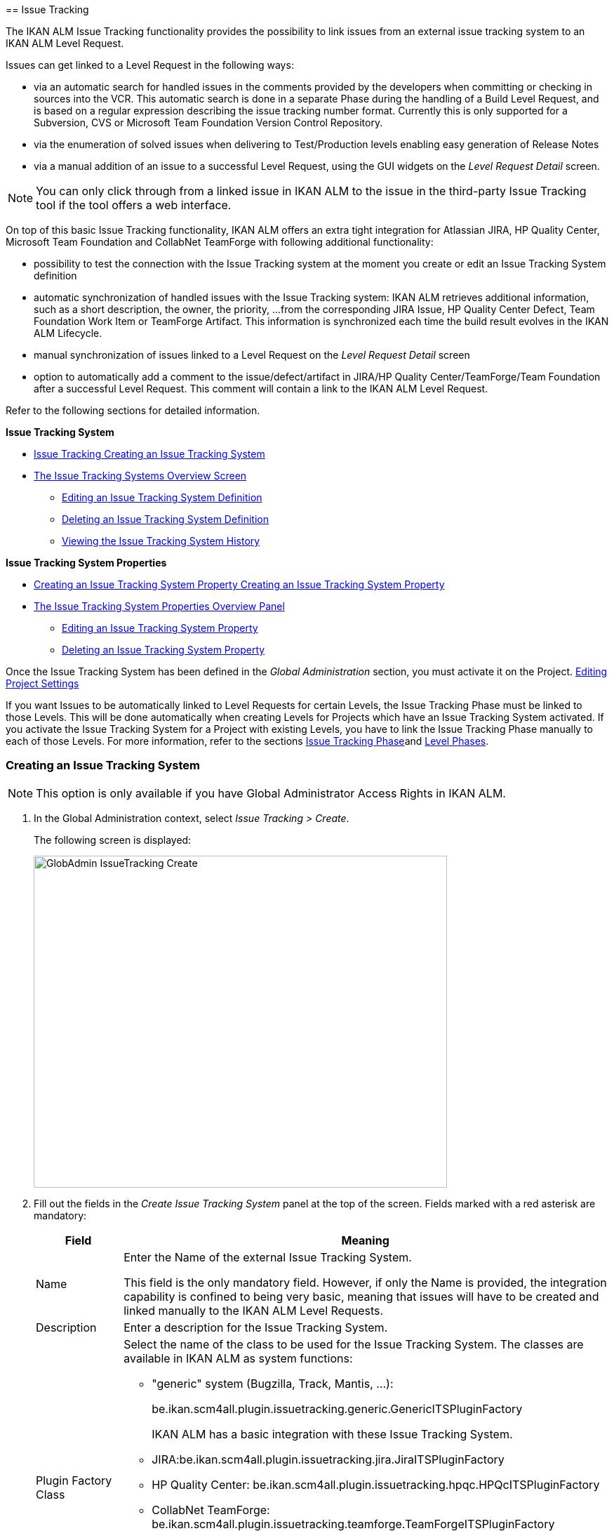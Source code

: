 [[_globadm_issuetrackingcreate]] [[_globadm_issuetracking]]
== Issue Tracking 
(((Global Administration ,Issue Tracking)))  (((Issue Tracking))) 

The IKAN ALM Issue Tracking functionality provides the possibility to link issues from an external issue tracking system to an IKAN ALM Level Request.

Issues can get linked to a Level Request in the following ways:

* via an automatic search for handled issues in the comments provided by the developers when committing or checking in sources into the VCR. This automatic search is done in a separate Phase during the handling of a Build Level Request, and is based on a regular expression describing the issue tracking number format. Currently this is only supported for a Subversion, CVS or Microsoft Team Foundation Version Control Repository. 
* via the enumeration of solved issues when delivering to Test/Production levels enabling easy generation of Release Notes
* via a manual addition of an issue to a successful Level Request, using the GUI widgets on the _Level Request Detail_ screen.


[NOTE]
====

You can only click through from a linked issue in IKAN ALM to the issue in the third-party Issue Tracking tool if the tool offers a web interface.
====

On top of this basic Issue Tracking functionality, IKAN ALM offers an extra tight integration for Atlassian JIRA, HP Quality Center, Microsoft Team Foundation and CollabNet TeamForge with following additional functionality: 

* possibility to test the connection with the Issue Tracking system at the moment you create or edit an Issue Tracking System definition
* automatic synchronization of handled issues with the Issue Tracking system: IKAN ALM retrieves additional information, such as a short description, the owner, the priority, ...from the corresponding JIRA Issue, HP Quality Center Defect, Team Foundation Work Item or TeamForge Artifact. This information is synchronized each time the build result evolves in the IKAN ALM Lifecycle.
* manual synchronization of issues linked to a Level Request on the _Level Request Detail_ screen
* option to automatically add a comment to the issue/defect/artifact in JIRA/HP Quality Center/TeamForge/Team Foundation after a successful Level Request. This comment will contain a link to the IKAN ALM Level Request.


Refer to the following sections for detailed information.

*Issue Tracking System*

* <<GlobAdm_IssueTracking.adoc#_globadm_issuetrackingcreate,Issue Tracking Creating an Issue Tracking System>>
* <<GlobAdm_IssueTracking.adoc#_globadm_issuetrackingoverview,The Issue Tracking Systems Overview Screen>>
** <<GlobAdm_IssueTracking.adoc#_globadm_issuetracking_edit,Editing an Issue Tracking System Definition>>
** <<GlobAdm_IssueTracking.adoc#_globadm_issuetracking_delete,Deleting an Issue Tracking System Definition>>
** <<GlobAdm_IssueTracking.adoc#_globadm_issuetracking_history,Viewing the Issue Tracking System History>>

*Issue Tracking System Properties*

* <<GlobAdm_IssueTracking.adoc#_globadm_issuetrackingproperties_create,Creating an Issue Tracking System Property Creating an Issue Tracking System Property>>
* <<GlobAdm_IssueTracking.adoc#_globadm_issuetrackingproperties_overview,The Issue Tracking System Properties Overview Panel>>
** <<GlobAdm_IssueTracking.adoc#_globadm_issuetrackingproperties_edit,Editing an Issue Tracking System Property>>
** <<GlobAdm_IssueTracking.adoc#_globadm_issuetrackingproperties_delete,Deleting an Issue Tracking System Property>>


Once the Issue Tracking System has been defined in the _Global
Administration_ section, you must activate it on the Project. <<ProjAdm_Projects.adoc#_projadmin_projectsoverview_editing,Editing Project Settings>>

If you want Issues to be automatically linked to Level Requests for certain Levels, the Issue Tracking Phase must be linked to those Levels.
This will be done automatically when creating Levels for Projects which have an Issue Tracking System activated.
If you activate the Issue Tracking System for a Project with existing Levels, you have to link the Issue Tracking Phase manually to each of those Levels.
For more information, refer to the sections <<App_Phases.adoc#_phases_levelphases_issuetracking,Issue Tracking Phase>>and <<ProjAdm_Levels.adoc#_levelenvmgt_levelphases,Level Phases>>.

[[_globadm_issuetrackingcreate]]
=== Creating an Issue Tracking System 
(((Issue Tracking Systems ,Creating))) 



[[_pcreateissuetrackingsystem]]
[NOTE]
====
This option is only available if you have Global Administrator Access Rights in IKAN ALM.
====
. In the Global Administration context, select _Issue Tracking > Create_.
+
The following screen is displayed:
+
image::GlobAdmin-IssueTracking-Create.png[,589,473] 
+
. Fill out the fields in the _Create Issue Tracking System_ panel at the top of the screen. Fields marked with a red asterisk are mandatory:
+

[cols="1,1", frame="topbot", options="header"]
|===
| Field
| Meaning

|Name
|Enter the Name of the external Issue Tracking System.

This field is the only mandatory field.
However, if only the Name is provided, the integration capability is confined to being very basic, meaning that issues will have to be created and linked manually to the IKAN ALM Level Requests.

|Description
|Enter a description for the Issue Tracking System.

|Plugin Factory Class
a|Select the name of the class to be used for the Issue Tracking System.
The classes are available in IKAN ALM as system functions: 

** "generic" system (Bugzilla, Track, Mantis, ...):
+
be.ikan.scm4all.plugin.issuetracking.generic.GenericITSPluginFactory
+
IKAN ALM has a basic integration with these Issue Tracking System.
** JIRA:be.ikan.scm4all.plugin.issuetracking.jira.JiraITSPluginFactory
** HP Quality Center: be.ikan.scm4all.plugin.issuetracking.hpqc.HPQcITSPluginFactory
** CollabNet TeamForge: be.ikan.scm4all.plugin.issuetracking.teamforge.TeamForgeITSPluginFactory
** Microsoft Team Foundation: be.ikan.scm4all.plugin.issuetracking.tfs.TFSITSPluginFactory 

_Note:_ The integration with JIRA, HP ALM, Team Foundation and TeamForge also retrieves information about individual issues, such as status, description and owner.
Issues are synchronized with the external Issue Tracking System at each Level Request deliver in the Lifecycle.

|URL
|Enter the template URL used to click through from an issue in IKAN ALM to the issue in the external Issue Tracking System.

Obviously, the Issue Tracking System must have a web interface that will guide you (perhaps after having provided the necessary login parameters) to the detailed description of an Issue.
In the URL, the issue number variable must be provided as "${issueId}". 

Some examples:

For JIRA: `http(s)://host:port/browse/PROJECTKEY-${issueId}`

For HP Quality Center: `testdirector:host:port/qcbin,domainname,projectname,[AnyUser];2:${issueId}`

For TeamForge: `http(s)://host:port/sf/go/${issueId}`

For Trac: `http(s)://host/ticket/${issueId}`

For Bugzilla: `http(s)/host/bugs/show_bug.cgi?id=${issueId}`

For Team Foundation: `http(s)://host[:port/tfs]/DefaultCollection/PROJECT_NAME/_workitems#_a=edit&id=${issueId}`

_Note:_ IKAN ALM Users who will use the "`testdirector`" command to establish the link with HP Quality Center must install the necessary HP "`Add-ins`". Refer to the HP documentation for more detailed information.

|User
|Enter the User ID having the necessary rights to connect to the system.

|Password
|Enter the Password for the User ID.

The characters you enter are displayed as asterisks.

|Repeat Password
|Re-enter the Password for the User ID.

|Issue Pattern
|Enter the Issue Pattern.

This Issue Pattern must be a valid regular expression.
For more information on how to provide valid regular expressions that may be interpreted by IKAN ALM, refer to http://docs.oracle.com/javase/7/docs/api/java/util/regex/Pattern.html[http://docs.oracle.com/javase/7/docs/api/java/util/regex/Pattern.html].

If provided, this pattern will be used to detect issue numbers in the commit comments in the VCR (currently supported for Subversion, Git, Team Foundation and CVS). This pattern matching is done in a separate Phase at the end of a successful Build Level Request.

The pattern matching is case insensitive, this is reflected in the examples below.

Note that the field may be neglected (together with the Issue ID Pattern) for a Team Foundation ITS when it is connected to a Project with a Team Foundation versioning system: in that case the Work Items are directly connected to a Commit, so it`'s not necessary that IKAN ALM parses the issue comments to detect the connected Work Items

*Examples* (the bold text is the text that will be matched):

Example 1: webpad(\s)*[0-9]+((\s)*,(\s)*[0-9]+)*

- Solving issue *webpad 333* by adapting.

- Added file x, and changed file y in order to solve *Webpad 45, 46*.

Example 2: \[#([A-Z0-9]+)-([0-9]+)\]

- Small fix in the about menu *[#WEBPAD-7]*. - Also fixed a general IKAN ALM problem *[#ALM-3788]*. - Finally also tackled issue *[#gen-344]*.

|Issue ID Pattern
|Enter the Issue ID Pattern.

This pattern is needed to retrieve the exact Issue Number out of a matched Issue in the commit comment.
It is part of the Issue Pattern and must also be a valid regular expression.

This will allow to select the numbers in bold in the comments of the VCR.

The field may be neglected (together with the Issue Pattern) for a Team Foundation ITS when it is connected to a Project with a Team Foundation versioning system.

Example 1: `[0-9]+`

- Webpad *45* , *46*

- [#gen-344]

Example 2: ``[A-Z0-9]+``-[0-9]+

- *WEBPAD-7*

- *ALM-3788*

|Add Comments
|This option has no effect if you use the GenericITSPlugin.

Select the _Yes_ option to automatically add a comment to the Issue in the Issue Tracking System.
This comment will contain a link to the IKAN ALM Level Request.

The addition of this comment will also be listed in the Level Request Issue Tracking Phase Log.
|===
+

[NOTE]
====

For more detailed information on the specific Issue Tracking system settings, refer to the appropriate Integration Guide (HowToALM_Integrating HPALM TestRunner, HowToALM_Integrating HPALM QualityCenter, HowToALM_Integrating JIRA, HowToALM_Integrating TeamForge or HowToALM_Integrating Team Foundation).
====
. Once you have filled out the fields, click __Create__.
+
A warning may appear indicating that some required properties must be set.
Refer to the section <<GlobAdm_IssueTracking.adoc#_globadm_issuetrackingproperties_overview,The Issue Tracking System Properties Overview Panel>> for editing the Issue Tracking System properties.
+
image::GlobAdmin-IssueTracking-Create-Warning.png[,449,41] 
+
Once the Issue Tracking System has been defined, you must activate it on the Project. <<ProjAdm_Projects.adoc#_projadmin_projectsoverview_editing,Editing Project Settings>>
. In case you defined a JIRA, HP ALM, TeamForge or Team Foundation Issue Tracking System, you can test if IKAN ALM can establish the connection.
+
<<GlobAdm_IssueTracking.adoc#_globadm_issuetracking_edit,Editing an Issue Tracking System Definition>>


[cols="1", frame="topbot"]
|===

a|_RELATED TOPICS_

* <<ProjAdm_Projects.adoc#_projadmin_projectsoverview_editing,Editing Project Settings>>
* <<Desktop_LevelRequests.adoc#_desktop_lr_issues,Issues>>
* <<GlobAdm_IssueTracking.adoc#_globadm_issuetracking,Issue Tracking>>
* <<App_Phases.adoc#_phases_levelphases_issuetracking,Issue Tracking Phase>>

|===

[[_globadm_issuetrackingoverview]]
=== The Issue Tracking Systems Overview Screen 
(((Issue Tracking Systems ,Overview Screen))) 

. In the Global Administration context, select _Issue Tracking > Overview_.
+
The following screen is displayed:
+
image::GlobAdmin-IssueTracking-Overview.png[,1035,516] 
. Define the required search criteria on the search panel.
+
The list of items on the overview will be automatically updated based on the selected criteria.
+
You can also:

* click the _Show/hide advanced options_ link to display or hide all available search criteria,
* click the _Search_ link to refresh the list based on the current search criteria,
* click the _Reset search_ link to clear the search fields,
. Verify the information on the _Issue Tracking Systems Overview_ panel.
+
For a detailed description of the fields, refer to <<GlobAdm_IssueTracking.adoc#_globadm_issuetrackingcreate,Issue Tracking Creating an Issue Tracking System>>.
. Depending on your access rights, the following links may be available on the _Issue Tracking Systems Overview_ panel: 
+

[cols="1,1", frame="topbot"]
|===

|image:icons/edit.gif[,15,15] 
|Edit

This option is available to IKAN ALM Users with Global Administrator Access Rights.
It allows editing an Issue Tracking System definition.

<<GlobAdm_IssueTracking.adoc#_globadm_issuetracking_edit,Editing an Issue Tracking System Definition>>

|image:icons/delete.gif[,15,15] 
|Delete

This option is available to IKAN ALM Users with Global Administrator Access Rights.
It allows deleting an Issue Tracking System definition.

<<GlobAdm_IssueTracking.adoc#_globadm_issuetracking_delete,Deleting an Issue Tracking System Definition>>

|image:icons/history.gif[,15,15] 
|History

This option is available to all IKAN ALM Users.
It allows displaying the History of all create, update and delete operations performed on an Issue Tracking System and its properties.

<<GlobAdm_IssueTracking.adoc#_globadm_issuetracking_history,Viewing the Issue Tracking System History>>
|===

[[_globadm_issuetracking_edit]]
==== Editing an Issue Tracking System Definition 
(((Issue Tracking Systems ,Editing))) 

. In the Global Administration context, select _Issue Tracking > Overview_.

. Click the image:icons/edit.gif[,15,15]  _Edit_ link in front of the Issue Tracking System you want to modify.
+
The following screen is displayed:
+
image::GlobAdmin-IssueTracking-Info.png[,725,673] 
+
. Click the _Edit_ button on the _Issue Tracking System Info_ panel.
+
The following screen is displayed:
+
image::GlobAdmin-IssueTracking-Edit.png[,595,440] 
+
. Edit the fields as required.
+
For a description of the fields, refer to <<GlobAdm_IssueTracking.adoc#_globadm_issuetrackingcreate,Issue Tracking Creating an Issue Tracking System>>.
+

[NOTE]
====
The _Connected Projects_ panel displays the Projects the Issue Tracking System is linked to. 
====

. Click _Save_ to save your changes.
+
You can also click:

* _Refresh_ to retrieve the settings from the database.
* _Cancel_ to return to the previous screen without saving the changes

. In case you defined a JIRA, HP ALM, TeamForge or Team Foundation Issue Tracking System with its required properties, you can test if IKAN ALM can establish the connection.
+
Click the _Test Connection_ button.
+
__Info: Could successfully establish a connection
with the Issue Tracking System.__
+
If the test is not successful, the following screen is displayed:
+
image::GlobAdmin-IssueTracking-TestConnection-Fail.png[,743,516] 
+
Correct the errors reported in the Stack Trace field and perform the test again.

. On the __Issue Tracking System Properties Overview __panel, you can create and edit the Isue Tracking System Properties.
+
For more information, refer to the section <<GlobAdm_IssueTracking.adoc#_globadm_issuetrackingproperties_overview,The Issue Tracking System Properties Overview Panel>>

[[_globadm_issuetracking_delete]]
==== Deleting an Issue Tracking System Definition 
(((Issue Tracking Systems ,Deleting))) 
. In the Global Administration context, select _Issue Tracking > Overview_.

. Click the image:icons/delete.gif[,15,15]  _Delete_ link to delete the selected Issue Tracking System definition.
+
The following screen is displayed:
+
image::GlobAdmin-IssueTracking-Delete.png[,630,328] 
+
. Click _Delete_ to confirm the deletion.
+
You can also click __Back __to return to the previous screen without deleting the entry.
+
__Note:__ If the Issue Tracking System is still linked to one (or more) Project(s), the following screen is displayed:
+
image::GlobAdmin-IssueTracking-Delete-Error.png[,614,346] 
+
You must change the definition of the listed Projects, before you can delete the Issue Tracking System.

[[_globadm_issuetracking_history]]
==== Viewing the Issue Tracking System History 
(((Issue Tracking Systems ,History))) 

. In the Global Administration context, select _Issue Tracking > Overview_.

. Click the image:icons/history.gif[,15,15] _History_ link to display the _Issue Tracking System History View_.
+
For more detailed information concerning this __History
View__, refer to the section <<_historyeventlogging>>.

. Click __Back __to return to the _Issue Tracking Systems Overview_ screen.


[cols="1", frame="topbot"]
|===

a|_RELATED TOPICS_

* <<ProjAdm_Projects.adoc#_projadmin_projectsoverview_editing,Editing Project Settings>>
* <<Desktop_LevelRequests.adoc#_desktop_lr_issues,Issues>>
* <<GlobAdm_IssueTracking.adoc#_globadm_issuetracking,Issue Tracking>>
* <<App_Phases.adoc#_phases_levelphases_issuetracking,Issue Tracking Phase>>

|===

[[_globadm_issuetrackingproperties_overview]]
=== The Issue Tracking System Properties Overview Panel 
(((Issue Tracking System Properties)))  (((Issue Tracking Systems ,Properties ,Overview Screen)))  (((Issue Tracking Systems ,Properties ,Creating)))  (((Issue Tracking Systems ,Properties ,Editing)))  (((Issue Tracking Systems ,Properties ,Deleting))) 

The Issue Tracking System Properties Overview panel is available on the _Edit Issue Tracking
System_ screen.


. Access the _Edit Issue Tracking System_ screen.
+
In the Global Administration context, select__ Issue
Tracking > Overview _and click the image:icons/edit.gif[,15,15] __Edit_ link in front of the Issue Tracking System for which you want to display the Properties. 

. This screen contains the _Issue Tracking System Properties Overview_ panel.
+
image::GlobAdmin-IssueTracking-Info-ITSPropertiesPanel.png[,725,673] 
+
This screen lets you create, edit or delete ITS Properties.
+
[[_globadm_issuetrackingproperties_create]]
+
Depending on the Properties available in the Issue Tracking System and on your access rights, the following links may be available on the _Issue Tracking Systems Properties Overview_ panel:
+
[[_globadm_issuetrackingproperties_create]]

[NOTE]
====
You can only define Properties which have been implemented by the __Plugin Factory Class__.
====
+

[cols="1,1", frame="topbot"]
|===

|image:icons/icon_createparameter.png[,15,15] 
|Create

This link is only available if a Property has been defined by the Plugin Factory Class, but its value has not been specified yet.
Otherwise, only the links __Edit__, _Delete_ and _History_ are available.

This option is available to IKAN ALM Users with Global Administrator Access Rights.
It allows creating an Issue Tracking System Property definition.

<<GlobAdm_IssueTracking.adoc#_globadm_issuetrackingproperties_create,Creating an Issue Tracking System Property Creating an Issue Tracking System Property>>

|image:icons/edit.gif[,15,15] 
|Edit

This option is available to IKAN ALM Users with Global Administrator Access Rights.
It allows editing an Issue Tracking System Property definition.

<<GlobAdm_IssueTracking.adoc#_globadm_issuetrackingproperties_edit,Editing an Issue Tracking System Property>>

|image:icons/delete.gif[,15,15] 
|Delete

This option is available to IKAN ALM Users with Global Administrator Access Rights.
It allows deleting an Issue Tracking System Property definition.

<<GlobAdm_IssueTracking.adoc#_globadm_issuetrackingproperties_delete,Deleting an Issue Tracking System Property>>
|===

[[_globadm_issuetrackingproperties_create]]
==== Creating an Issue Tracking System Property


. On the _Issue Tracking System Properties Overview_ panel, click the image:icons/icon_createparameter.png[,15,15]  _Create_ link for the required Property.
+
The following screen is displayed:
+
image::GlobAdmin-IssueTracking-EditProperties-Create.png[,502,238] 
+
The following fields are displayed:
+

[cols="1,1", frame="topbot", options="header"]
|===
| Field
| Meaning

|Name
|The name is predefined by IKAN ALM in function of the type of Issue Tracking System.

|Value
|Depending on the Issue Tracking system and the property, this field is mandatory or optional.

Enter the value needed for correct usage of the Issue Tracking System.

Example for the JIRA jiraRESTUrl property: `http(s)://machine:8090/rest`

Example for the TeamForge teamForgeWSUrl property: `http(s)://teamforge1.my.domain`

Example for the Team Foundation collectionURL property: `http(s)://ServerName[:8080/tfs]/DefaultCollection`

|Default Value
|This field contains the default value.

|Required
|Option managed by IKAN ALM.

Required properties must be provided in order to have a full functional Issue Tracking integration.

Possible values: _Yes_ or __No__.

|Secure
|Option managed by IKAN ALM.

The value of secured properties will be hidden (replaced by *) from the user.

Possible values: _Yes_ or __No__.

|Description
|Option managed by IKAN ALM.

The description for the Issue tracking System Property.
|===

. Fill out the value in the _Value_ field and click _Create_ to confirm the creation of the new Property.
+
You can also click:

* _Reset_ to clear the fields and restore the initial values.
* __Cancel __to return to the previous screen without saving your changes.

[[_globadm_issuetrackingproperties_edit]]
==== Editing an Issue Tracking System Property


. On the _Issue Tracking System Properties Overview_ panel, click the image:icons/edit.gif[,15,15]  _Edit _link for the required Property.
+
The following screen is displayed:
+
image::GlobAdmin-IssueTracking-EditProperties-Edit.png[,502,238] 
+
For a description of the fields, refer to the section <<GlobAdm_IssueTracking.adoc#_globadm_issuetrackingproperties_create,Creating an Issue Tracking System Property Creating an Issue Tracking System Property>>.

. If required, modify the value in the _Value_ field and click __Save__.
+
You can also click:

* __Refresh__: to retrieve the settings from the database.
* __Cancel__: to return to the previous screen without saving the changes to the fields.[[_globadm_issuetrackingproperties_delete]]


==== Deleting an Issue Tracking System Property

. On the _Issue Tracking System Properties Overview_ panel, click the image:icons/delete.gif[,15,15] _Delete link_ for the required Property.
+
The following screen is displayed:
+
image::GlobAdmin-IssueTracking-EditProperties-Delete.png[,519,227] 
+
. Click _Delete_ to confirm the Deletion of the Property.
+
You can also click _Cancel_ to return to the _Issue Tracking Systems Overview_ without deleting the Property.
